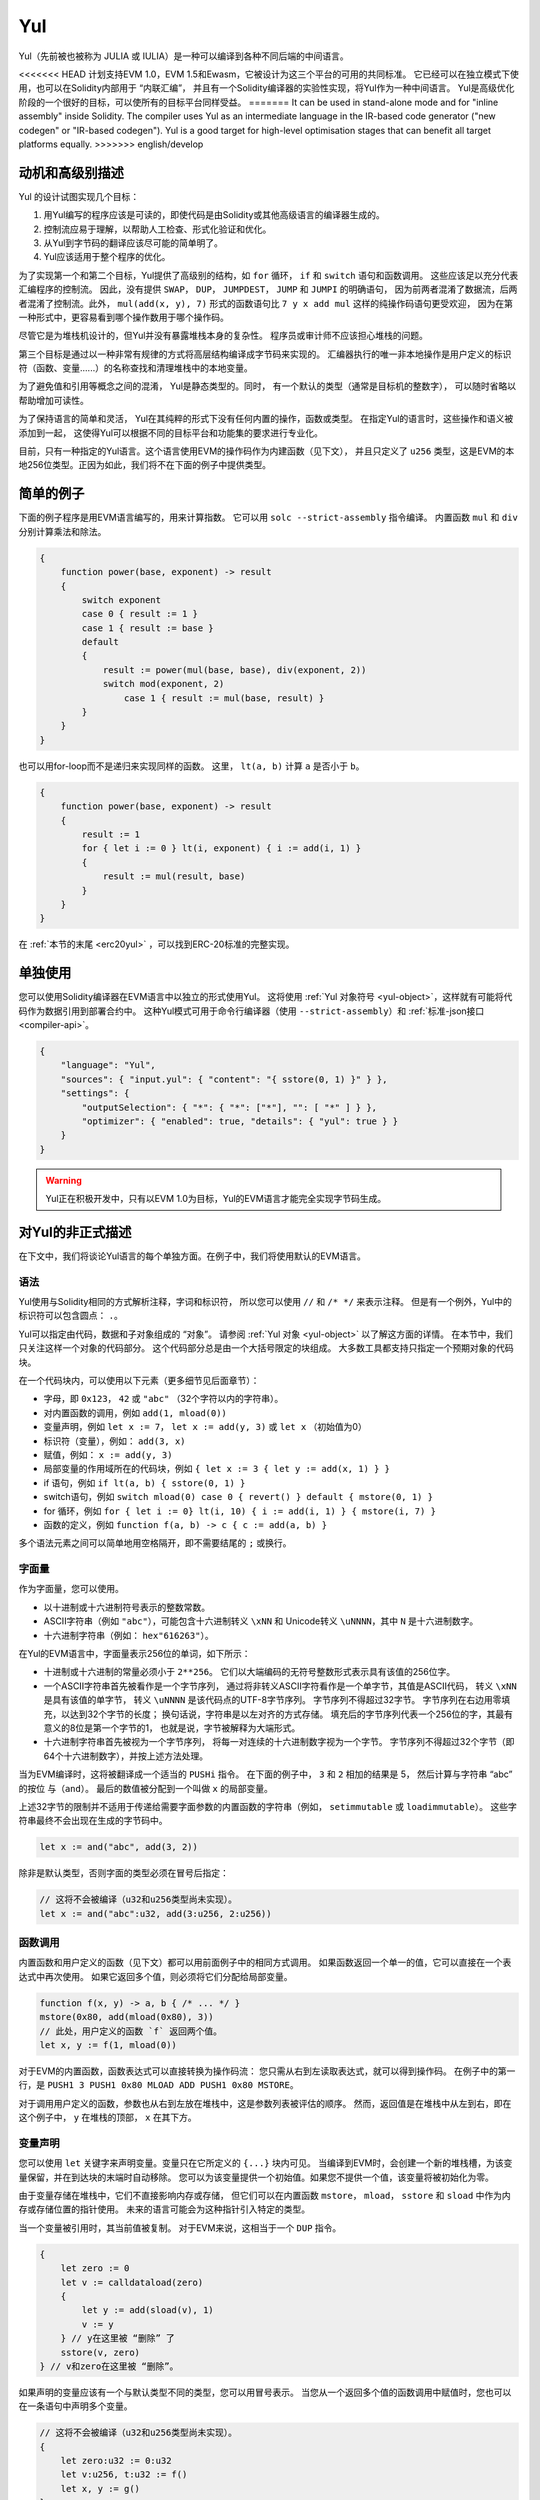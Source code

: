 .. _yul:

###
Yul
###

.. index:: ! assembly, ! asm, ! evmasm, ! yul, julia, iulia

Yul（先前被也被称为 JULIA 或 IULIA）是一种可以编译到各种不同后端的中间语言。

<<<<<<< HEAD
计划支持EVM 1.0，EVM 1.5和Ewasm，它被设计为这三个平台的可用的共同标准。
它已经可以在独立模式下使用，也可以在Solidity内部用于 “内联汇编”，
并且有一个Solidity编译器的实验性实现，将Yul作为一种中间语言。
Yul是高级优化阶段的一个很好的目标，可以使所有的目标平台同样受益。
=======
It can be used in stand-alone mode and for "inline assembly" inside Solidity.
The compiler uses Yul as an intermediate language in the IR-based code generator ("new codegen" or "IR-based codegen").
Yul is a good target for high-level optimisation stages that can benefit all target platforms equally.
>>>>>>> english/develop

动机和高级别描述
=====================================

Yul 的设计试图实现几个目标：

1. 用Yul编写的程序应该是可读的，即使代码是由Solidity或其他高级语言的编译器生成的。
2. 控制流应易于理解，以帮助人工检查、形式化验证和优化。
3. 从Yul到字节码的翻译应该尽可能的简单明了。
4. Yul应该适用于整个程序的优化。

为了实现第一个和第二个目标，Yul提供了高级别的结构，如 ``for`` 循环， ``if`` 和 ``switch`` 语句和函数调用。
这些应该足以充分代表汇编程序的控制流。
因此，没有提供 ``SWAP``， ``DUP``， ``JUMPDEST``， ``JUMP`` 和 ``JUMPI`` 的明确语句，
因为前两者混淆了数据流，后两者混淆了控制流。此外，
``mul(add(x, y), 7)`` 形式的函数语句比 ``7 y x add mul`` 这样的纯操作码语句更受欢迎，
因为在第一种形式中，更容易看到哪个操作数用于哪个操作码。

尽管它是为堆栈机设计的，但Yul并没有暴露堆栈本身的复杂性。
程序员或审计师不应该担心堆栈的问题。

第三个目标是通过以一种非常有规律的方式将高层结构编译成字节码来实现的。
汇编器执行的唯一非本地操作是用户定义的标识符（函数、变量......）的名称查找和清理堆栈中的本地变量。

为了避免值和引用等概念之间的混淆，
Yul是静态类型的。同时，
有一个默认的类型（通常是目标机的整数字），
可以随时省略以帮助增加可读性。

为了保持语言的简单和灵活，
Yul在其纯粹的形式下没有任何内置的操作，函数或类型。
在指定Yul的语言时，这些操作和语义被添加到一起，
这使得Yul可以根据不同的目标平台和功能集的要求进行专业化。

目前，只有一种指定的Yul语言。这个语言使用EVM的操作码作为内建函数（见下文），
并且只定义了 ``u256`` 类型，这是EVM的本地256位类型。正因为如此，我们将不在下面的例子中提供类型。


简单的例子
==============

下面的例子程序是用EVM语言编写的，用来计算指数。
它可以用 ``solc --strict-assembly`` 指令编译。
内置函数 ``mul`` 和 ``div`` 分别计算乘法和除法。

.. code-block:: yul

    {
        function power(base, exponent) -> result
        {
            switch exponent
            case 0 { result := 1 }
            case 1 { result := base }
            default
            {
                result := power(mul(base, base), div(exponent, 2))
                switch mod(exponent, 2)
                    case 1 { result := mul(base, result) }
            }
        }
    }

也可以用for-loop而不是递归来实现同样的函数。
这里， ``lt(a, b)`` 计算 ``a`` 是否小于 ``b``。

.. code-block:: yul

    {
        function power(base, exponent) -> result
        {
            result := 1
            for { let i := 0 } lt(i, exponent) { i := add(i, 1) }
            {
                result := mul(result, base)
            }
        }
    }

在 :ref:`本节的末尾 <erc20yul>` ，可以找到ERC-20标准的完整实现。



单独使用
=================

您可以使用Solidity编译器在EVM语言中以独立的形式使用Yul。
这将使用 :ref:`Yul 对象符号 <yul-object>`，这样就有可能将代码作为数据引用到部署合约中。
这种Yul模式可用于命令行编译器（使用 ``--strict-assembly``）和 :ref:`标准-json接口 <compiler-api>`。

.. code-block:: json

    {
        "language": "Yul",
        "sources": { "input.yul": { "content": "{ sstore(0, 1) }" } },
        "settings": {
            "outputSelection": { "*": { "*": ["*"], "": [ "*" ] } },
            "optimizer": { "enabled": true, "details": { "yul": true } }
        }
    }

.. warning::

    Yul正在积极开发中，只有以EVM 1.0为目标，Yul的EVM语言才能完全实现字节码生成。


对Yul的非正式描述
===========================

在下文中，我们将谈论Yul语言的每个单独方面。在例子中，我们将使用默认的EVM语言。

语法
------

Yul使用与Solidity相同的方式解析注释，字词和标识符，
所以您可以使用 ``//`` 和 ``/* */`` 来表示注释。
但是有一个例外，Yul中的标识符可以包含圆点： ``.``。

Yul可以指定由代码，数据和子对象组成的 “对象”。
请参阅 :ref:`Yul 对象 <yul-object>` 以了解这方面的详情。
在本节中，我们只关注这样一个对象的代码部分。
这个代码部分总是由一个大括号限定的块组成。
大多数工具都支持只指定一个预期对象的代码块。

在一个代码块内，可以使用以下元素（更多细节见后面章节）：

- 字母，即 ``0x123``， ``42`` 或 ``"abc"`` （32个字符以内的字符串）。
- 对内置函数的调用，例如 ``add(1, mload(0))``
- 变量声明，例如 ``let x := 7``， ``let x := add(y, 3)`` 或 ``let x`` （初始值为0）
- 标识符（变量），例如： ``add(3, x)``
- 赋值，例如： ``x := add(y, 3)``
- 局部变量的作用域所在的代码块，例如 ``{ let x := 3 { let y := add(x, 1) } }``
- if 语句，例如 ``if lt(a, b) { sstore(0, 1) }``
- switch语句，例如 ``switch mload(0) case 0 { revert() } default { mstore(0, 1) }``
- for 循环，例如 ``for { let i := 0} lt(i, 10) { i := add(i, 1) } { mstore(i, 7) }``
- 函数的定义，例如 ``function f(a, b) -> c { c := add(a, b) }``

多个语法元素之间可以简单地用空格隔开，即不需要结尾的 ``;`` 或换行。

字面量
--------

作为字面量，您可以使用。

- 以十进制或十六进制符号表示的整数常数。

- ASCII字符串（例如 ``"abc"``），可能包含十六进制转义 ``\xNN`` 和 Unicode转义 ``\uNNNN``，其中 ``N`` 是十六进制数字。

- 十六进制字符串（例如： ``hex"616263"``）。

在Yul的EVM语言中，字面量表示256位的单词，如下所示：

- 十进制或十六进制的常量必须小于 ``2**256``。
  它们以大端编码的无符号整数形式表示具有该值的256位字。

- 一个ASCII字符串首先被看作是一个字节序列，
  通过将非转义ASCII字符看作是一个单字节，其值是ASCII代码，
  转义 ``\xNN`` 是具有该值的单字节，
  转义 ``\uNNNN`` 是该代码点的UTF-8字节序列。
  字节序列不得超过32字节。
  字节序列在右边用零填充，以达到32个字节的长度；
  换句话说，字符串是以左对齐的方式存储。
  填充后的字节序列代表一个256位的字，其最有意义的8位是第一个字节的1，
  也就是说，字节被解释为大端形式。

- 十六进制字符串首先被视为一个字节序列，
  将每一对连续的十六进制数字视为一个字节。
  字节序列不得超过32个字节（即64个十六进制数字），并按上述方法处理。

当为EVM编译时，这将被翻译成一个适当的 ``PUSHi`` 指令。
在下面的例子中， ``3`` 和 ``2`` 相加的结果是 5，
然后计算与字符串 “abc” 的按位 ``与（and）``。
最后的数值被分配到一个叫做 ``x`` 的局部变量。

上述32字节的限制并不适用于传递给需要字面参数的内置函数的字符串（例如， ``setimmutable`` 或 ``loadimmutable``）。
这些字符串最终不会出现在生成的字节码中。

.. code-block:: yul

    let x := and("abc", add(3, 2))

除非是默认类型，否则字面的类型必须在冒号后指定：

.. code-block:: yul

    // 这将不会被编译（u32和u256类型尚未实现）。
    let x := and("abc":u32, add(3:u256, 2:u256))


函数调用
--------------

内置函数和用户定义的函数（见下文）都可以用前面例子中的相同方式调用。
如果函数返回一个单一的值，它可以直接在一个表达式中再次使用。
如果它返回多个值，则必须将它们分配给局部变量。

.. code-block:: yul

    function f(x, y) -> a, b { /* ... */ }
    mstore(0x80, add(mload(0x80), 3))
    // 此处，用户定义的函数 `f` 返回两个值。
    let x, y := f(1, mload(0))

对于EVM的内置函数，函数表达式可以直接转换为操作码流：
您只需从右到左读取表达式，就可以得到操作码。
在例子中的第一行，是 ``PUSH1 3 PUSH1 0x80 MLOAD ADD PUSH1 0x80 MSTORE``。

对于调用用户定义的函数，参数也从右到左放在堆栈中，这是参数列表被评估的顺序。
然而，返回值是在堆栈中从左到右，即在这个例子中， ``y`` 在堆栈的顶部， ``x`` 在其下方。

变量声明
---------------------

您可以使用 ``let`` 关键字来声明变量。变量只在它所定义的 ``{...}`` 块内可见。
当编译到EVM时，会创建一个新的堆栈槽，为该变量保留，并在到达块的末端时自动移除。
您可以为该变量提供一个初始值。如果您不提供一个值，该变量将被初始化为零。

由于变量存储在堆栈中，它们不直接影响内存或存储，
但它们可以在内置函数 ``mstore``， ``mload``， ``sstore`` 和 ``sload`` 中作为内存或存储位置的指针使用。
未来的语言可能会为这种指针引入特定的类型。

当一个变量被引用时，其当前值被复制。
对于EVM来说，这相当于一个 ``DUP`` 指令。

.. code-block:: yul

    {
        let zero := 0
        let v := calldataload(zero)
        {
            let y := add(sload(v), 1)
            v := y
        } // y在这里被 “删除” 了
        sstore(v, zero)
    } // v和zero在这里被 “删除”。


如果声明的变量应该有一个与默认类型不同的类型，您可以用冒号表示。
当您从一个返回多个值的函数调用中赋值时，您也可以在一条语句中声明多个变量。

.. code-block:: yul

    // 这将不会被编译（u32和u256类型尚未实现）。
    {
        let zero:u32 := 0:u32
        let v:u256, t:u32 := f()
        let x, y := g()
    }

根据优化器的设置，编译器可以在变量被最后一次使用后释放堆栈槽，即使它仍然在范围内。


赋值
-----------

变量可以在其定义后使用 ``:=`` 操作符进行赋值。可以在同一时间对多个变量进行赋值。
为此，数值的数量和类型必须匹配。如果您想对一个有多个返回参数的函数进行赋值，
您必须提供多个变量。同一变量不能多次出现在赋值的左侧，例如： ``x, x := f()`` 是无效的。

.. code-block:: yul

    let v := 0
    // 重新对v赋值
    v := 2
    let t := add(v, 2)
    function f() -> a, b { }
    // 赋予多个值
    v, t := f()


If
--

if语句可用于有条件地执行代码。不能定义 “else” 块。
如果您需要多种选择条件，可以考虑使用 “switch” 来代替（见下文）。

.. code-block:: yul

    if lt(calldatasize(), 4) { revert(0, 0) }

代码块的大括号是必需的。

Switch
------

您可以使用switch语句作为if语句的扩展版本。
它获取一个表达式的值，并将其与几个字面常量进行比较，与匹配的常量相对应的分支被选中。
与其他编程语言不同的是，出于安全考虑，控制流不会从一个条件延续到下一个条件。
可以有一个叫 ``default`` 的回退或默认情况，如果没有一个字面常数匹配，就会采取这种情况。

.. code-block:: yul

    {
        let x := 0
        switch calldataload(4)
        case 0 {
            x := calldataload(0x24)
        }
        default {
            x := calldataload(0x44)
        }
        sstore(0, div(x, 2))
    }

条件的列表没有用大括号括起来，但条件的主体确实需要大括号。

循环
-----

Yul支持for循环，它由一个包含初始化部分的头，一个条件，一个后迭代部分和一个主体组成。
条件必须是一个表达式，而其他三个是代码块。
如果初始化部分在顶层声明了任何变量，这些变量的范围将延伸到循环的所有其他部分。

``break`` 和 ``continue`` 语句可以在主体中使用，分别用于退出循环或跳到后部分。

下面的例子是计算内存中一个代码区域的总和。

.. code-block:: yul

    {
        let x := 0
        for { let i := 0 } lt(i, 0x100) { i := add(i, 0x20) } {
            x := add(x, mload(i))
        }
    }

For循环也可以作为while循环的替代：
只需将初始化和后迭代部分留为空即可。


.. code-block:: yul

    {
        let x := 0
        let i := 0
        for { } lt(i, 0x100) { } {     // while(i < 0x100)
            x := add(x, mload(i))
            i := add(i, 0x20)
        }
    }

函数声明
---------------------

Yul允许定义函数。这些不应该与 Solidity 中的函数相混淆，因为它们从来不是一个合约的外部接口的一部分，
而是一个独立于 Solidity 函数的命名空间的一部分。

对于EVM来说，Yul函数从堆栈中获取它们的参数（和一个返回的PC），
同时也将结果放到堆栈中。用户定义的函数和内置函数的调用方式完全相同。

函数可以在任何地方定义，并且在它们所声明的块中是可见的。
在一个函数中，您不能访问在该函数之外定义的局部变量。

函数声明参数和返回变量，与Solidity类似。
为了返回一个值，您可以把它分配给返回变量。

如果您调用一个返回多个值的函数，
您必须用 ``a, b := f(x)`` 或 ``let a, b := f(x)`` 将它们分配给多个变量。

``leave`` 语句可以用来退出当前函数。它的工作原理类似于其他语言中的 ``return`` 语句，
只是它不需要返回值，它只是退出函数，
函数将返回当前分配给返回变量的任何值。

注意，EVM语言有一个内置的函数叫 ``return``，
它可以退出整个执行环境（内部消息调用），而不仅仅是当前的yul函数。

下面的例子通过平方和乘法实现了幂函数。

.. code-block:: yul

    {
        function power(base, exponent) -> result {
            switch exponent
            case 0 { result := 1 }
            case 1 { result := base }
            default {
                result := power(mul(base, base), div(exponent, 2))
                switch mod(exponent, 2)
                    case 1 { result := mul(base, result) }
            }
        }
    }

Yul形式规范
====================

本章正式描述Yul代码。Yul代码通常放置在Yul对象内，
Yul对象将在它们自己的章节中解释。

.. code-block:: none

    代码块 = '{' 语句* '}'
    语句 =
        代码块 |
        函数定义 |
        变量声明 |
        赋值 |
        If |
        表达式 |
        Switch |
        For 循环 |
        循环中断 |
        退出
    函数定义 =
        'function' 标识符 '(' 带类型的标识符列表? ')'
        ( '->' 带类型的标识符列表 )? 代码块
    变量声明 =
        'let' 带类型的标识符列表 ( ':=' 表达式 )?
    赋值 =
        标识符列表 ':=' 表达式
    表达式 =
        函数调用 | 标识符 | 字面量
    If 条件语句 =
        'if' 表达式 代码块
    Switch 条件语句 =
        'switch' 表达式 ( Case+ Default? | Default )
    Case =
        'case' 字面量 代码块
    Default =
        'default' 代码块
    For 循环 =
        'for' 代码块 表达式 代码块 代码块
    循环中断 =
        'break' | 'continue'
    退出 = 'leave'
    函数调用 =
        标识符 '(' ( 表达式 ( ',' 表达式 )* )? ')'
    标识符 = [a-zA-Z_$] [a-zA-Z_$0-9.]*
    标识符列表 = 标识符 ( ',' 标识符)*
    类型名 = 标识符
    带类型的标识符列表 = 标识符 ( ':' 类型名 )? ( ',' 标识符 ( ':' 类型名 )? )*
    字面量 =
        (数字字面量 | 字符串字面量 | True字面量 | False字面量) ( ':' 类型名 )?
    数字字面量 = 十六进制数字 | 十进制数字
    字符串字面量 = '"' ([^"\r\n\\] | '\\' .)* '"'
    True字面量 = 'true'
    False字面量 = 'false'
    十六进制数字 = '0x' [0-9a-fA-F]+
    十进制数字 = [0-9]+


语法层面的限制
---------------------------

除语法直接规定的限制外，还适用以下限制：

Switch 语句必须至少有一个判断条件（包括默认条件）。
所有情况下的值都需要有相同的类型和不同的值。
如果表达式类型的所有可能值都被覆盖，则不允许有默认情况
（例如，一个带有 ``bool`` 表达式的Switch 语句，如果有一个真和一个假的情况，则不允许有默认情况）。

每个表达式都评估为零或多个值。
标识符和字面量精确地评估为一个值，
而函数调用求值为所调用函数的返回值。

在变量声明和赋值中，右边的表达式（如果存在的话）必须求值到与左边的变量数量相等的数值。
这是唯一允许对一个以上的值进行评估的表达式的情况。
在赋值或变量声明的左侧，同一个变量名称不能出现多次。

也是语句的表达式（即在块级）必须评估为零值。

在所有其他情况下，表达式必须精确评估为一个值。

``continue`` 或 ``break`` 语句只能在for循环的主体内使用，如下所示。
考虑包含该语句的最内部循环。循环和语句必须在同一个函数中，或者两者必须在最高层。
该语句必须在循环的主体块中；不能在循环的初始化块或更新块中。
值得强调的是，这个限制只适用于包含 ``continue`` 或 ``break`` 语句的最内层循环：
这个最内层循环，以及 ``continue`` 或 ``break`` 语句，
可以出现在外层循环的任何地方，可能是外层循环的初始化块或更新块中。
例如，下面的例子是合法的，因为 ``break`` 出现在内循环的主体块中，尽管也出现在外循环的更新块中。

.. code-block:: yul

    for {} true { for {} true {} { break } }
    {
    }

for循环的条件部分必须精确评估为一个值。

``leave`` 语句只能在一个函数内使用。

函数不能在for循环初始化块的任何地方定义。

字面量不可以大于它们本身的类型。已定义的最大类型宽度为 256 比特。

在赋值和函数调用过程中，各个值的类型必须匹配。
没有隐式的类型转换。一般来说，只有当EVM语言提供一个适当的内置函数，
接收一个类型的值并返回一个不同类型的值时，才能实现类型转换。

作用域规则
-------------

Yul中的作用域是与块联系在一起的（函数和for循环是例外，下面会解释），
所有的声明（ ``函数定义（FunctionDefinition）``，  ``变量声明（VariableDeclaration）``）
都将新的标识符引入这些作用域。

标识符在其定义的块中是可见的（包括所有子节点和子块）。
函数在整个块中是可见的（甚至在其定义之前），
而变量只在 ``变量声明`` 之后的语句中可见。

特别是，变量不能在其自身变量声明的右侧被引用。
函数可以在其声明之前就被引用（如果它们是可见的）。

作为一般范围规则的一个例外，for 循环的 “init” 部分（第一个块）的范围延伸到for 循环的所有其他部分。
这意味着在init部分声明的变量（和函数）（但不在init部分的块内）在for循环的所有其他部分都是可见的。

在for循环的其他部分声明的标识符要遵守常规的句法范围规则。

这意味着一个for循环的形式 ``for { I... } C { P... } { B... }`` 等同于
``{ I... for {}. C { P... } { B...  }``.

函数的参数和返回参数在函数体中是可见的，其名称必须是不同的。

在函数内部，不可能引用一个在该函数之外声明的变量。

影子变量是不允许的，也就是说，您不能在另一个同名的标识符也可见的地方声明一个标识符，
即使因为它是在当前函数之外声明的而不可能引用它。

形式规范
--------------------

我们通过提供一个在AST的各个节点上重载的评估函数E来正式指定Yul。
由于内置函数可能有副作用，E接收两个状态对象和AST节点，并返回两个新的状态对象和数量不定的其他值。
这两个状态对象是全局状态对象（在EVM的背景下，它是区块链的内存、存储和状态）
和本地状态对象（本地变量的状态，即EVM中堆栈的一段）。

如果AST节点是一个语句，E返回两个状态对象和一个 “mode”，
该mode用于 ``break``， ``continue`` 和 ``leave`` 语句。
如果AST节点是一个表达式，E返回两个状态对象和表达式所评估的数值。


全局状态的确切性质在这个高层次的描述中没有明确说明。
本地状态 ``L`` 是标识符 ``i`` 到值 ``v`` 的映射，表示为 ``L[i] = v``。

对于标识符 ``v``, 我们用 ``$v`` 作为标识符的名字。

我们将为 AST 节点使用解构符号。

.. code-block:: none

    E(G, L, <{St1, ..., Stn}>: Block) =
        let G1, L1, mode = E(G, L, St1, ..., Stn)
        let L2 be a restriction of L1 to the identifiers of L
        G1, L2, mode
    E(G, L, St1, ..., Stn: Statement) =
        if n is zero:
            G, L, regular
        else:
            let G1, L1, mode = E(G, L, St1)
            if mode is regular then
                E(G1, L1, St2, ..., Stn)
            otherwise
                G1, L1, mode
    E(G, L, FunctionDefinition) =
        G, L, regular
    E(G, L, <let var_1, ..., var_n := rhs>: VariableDeclaration) =
        E(G, L, <var_1, ..., var_n := rhs>: Assignment)
    E(G, L, <let var_1, ..., var_n>: VariableDeclaration) =
        let L1 be a copy of L where L1[$var_i] = 0 for i = 1, ..., n
        G, L1, regular
    E(G, L, <var_1, ..., var_n := rhs>: Assignment) =
        let G1, L1, v1, ..., vn = E(G, L, rhs)
        let L2 be a copy of L1 where L2[$var_i] = vi for i = 1, ..., n
        G1, L2, regular
    E(G, L, <for { i1, ..., in } condition post body>: ForLoop) =
        if n >= 1:
            let G1, L1, mode = E(G, L, i1, ..., in)
            // 由于语法限制，mode 必须是规则的
            if mode is leave then
                G1, L1 restricted to variables of L, leave
            otherwise
                let G2, L2, mode = E(G1, L1, for {} condition post body)
                G2, L2 restricted to variables of L, mode
        else:
            let G1, L1, v = E(G, L, condition)
            if v is false:
                G1, L1, regular
            else:
                let G2, L2, mode = E(G1, L, body)
                if mode is break:
                    G2, L2, regular
                otherwise if mode is leave:
                    G2, L2, leave
                else:
                    G3, L3, mode = E(G2, L2, post)
                    if mode is leave:
                        G3, L3, leave
                    otherwise
                        E(G3, L3, for {} condition post body)
    E(G, L, break: BreakContinue) =
        G, L, break
    E(G, L, continue: BreakContinue) =
        G, L, continue
    E(G, L, leave: Leave) =
        G, L, leave
    E(G, L, <if condition body>: If) =
        let G0, L0, v = E(G, L, condition)
        if v is true:
            E(G0, L0, body)
        else:
            G0, L0, regular
    E(G, L, <switch condition case l1:t1 st1 ... case ln:tn stn>: Switch) =
        E(G, L, switch condition case l1:t1 st1 ... case ln:tn stn default {})
    E(G, L, <switch condition case l1:t1 st1 ... case ln:tn stn default st'>: Switch) =
        let G0, L0, v = E(G, L, condition)
        // i = 1 .. n
        // 对字面量求值，上下文无关
        let _, _, v1 = E(G0, L0, l1)
        ...
        let _, _, vn = E(G0, L0, ln)
        if there exists smallest i such that vi = v:
            E(G0, L0, sti)
        else:
            E(G0, L0, st')

    E(G, L, <name>: Identifier) =
        G, L, L[$name]
    E(G, L, <fname(arg1, ..., argn)>: FunctionCall) =
        G1, L1, vn = E(G, L, argn)
        ...
        G(n-1), L(n-1), v2 = E(G(n-2), L(n-2), arg2)
        Gn, Ln, v1 = E(G(n-1), L(n-1), arg1)
        Let <function fname (param1, ..., paramn) -> ret1, ..., retm block>
        be the function of name $fname visible at the point of the call.
        Let L' be a new local state such that
        L'[$parami] = vi and L'[$reti] = 0 for all i.
        Let G'', L'', mode = E(Gn, L', block)
        G'', Ln, L''[$ret1], ..., L''[$retm]
    E(G, L, l: StringLiteral) = G, L, str(l),
        where str is the string evaluation function,
        which for the EVM dialect is defined in the section 'Literals' above
    E(G, L, n: HexNumber) = G, L, hex(n)
        where hex is the hexadecimal evaluation function,
        which turns a sequence of hexadecimal digits into their big endian value
    E(G, L, n: DecimalNumber) = G, L, dec(n),
        where dec is the decimal evaluation function,
        which turns a sequence of decimal digits into their big endian value

.. _opcodes:

EVM语言
-----------

目前Yul的默认语言是当前选择的EVM版本的EVM语言，与EVM的一个版本。
该语言中唯一可用的类型是 ``u256``，即Ethereum虚拟机的256位本地类型。
因为它是该语言的默认类型，所以可以省略。

下表列出了所有内置函数（取决于EVM版本），并提供了函数/操作码的语义的简短描述。
本文件并不想成为以太坊虚拟机的完整描述。如果您对精确的语义感兴趣，请参考另一份文件。

<<<<<<< HEAD
标有 ``-`` 的操作码不返回结果，所有其他操作码正好返回一个值。
标有 ``F``， ``H``， ``B``， ``C``， ``I`` 和 ``L`` 的操作码分别
是从Frontier，Homestead，Byzantium，Constantinople，Istanbul或London版本出现的。
=======
Opcodes marked with ``-`` do not return a result and all others return exactly one value.
Opcodes marked with ``F``, ``H``, ``B``, ``C``, ``I``, ``L`` and ``P`` are present since Frontier,
Homestead, Byzantium, Constantinople, Istanbul, London or Paris respectively.
>>>>>>> english/develop

在下文中， ``mem[a...b)`` 表示从位置 ``a`` 开始到不包括位置 ``b`` 的内存字节，
``storage[p]`` 表示插槽 ``p`` 的存储内容。

由于Yul管理着局部变量和控制流，所以不能使用干扰这些功能的操作码。
这包括 ``dup`` 和 ``swap`` 指令，以及 ``jump`` 指令，标签和 ``push`` 指令。

<<<<<<< HEAD
+-------------------------+-----+-----+-----------------------------------------------------------------------------+
|          指令           |     |     |                                    解释                                     |
+=========================+=====+=====+=============================================================================+
| stop()                  | `-` | F   | 停止执行，与return(0, 0)相同                                                |
+-------------------------+-----+-----+-----------------------------------------------------------------------------+
| add(x, y)               |     | F   | x + y                                                                       |
+-------------------------+-----+-----+-----------------------------------------------------------------------------+
| sub(x, y)               |     | F   | x - y                                                                       |
+-------------------------+-----+-----+-----------------------------------------------------------------------------+
| mul(x, y)               |     | F   | x * y                                                                       |
+-------------------------+-----+-----+-----------------------------------------------------------------------------+
| div(x, y)               |     | F   | x / y 或 如果 y == 0，则为 0                                                |
+-------------------------+-----+-----+-----------------------------------------------------------------------------+
| sdiv(x, y)              |     | F   | x / y，对于有符号的二进制补数，如果 y == 0，则为 0                          |
+-------------------------+-----+-----+-----------------------------------------------------------------------------+
| mod(x, y)               |     | F   | x % y, 如果 y == 0，则为 0                                                  |
+-------------------------+-----+-----+-----------------------------------------------------------------------------+
| smod(x, y)              |     | F   | x % y, 对于有符号的二进制补数, 如果 y == 0，则为 0                          |
+-------------------------+-----+-----+-----------------------------------------------------------------------------+
| exp(x, y)               |     | F   | x的y次方                                                                    |
+-------------------------+-----+-----+-----------------------------------------------------------------------------+
| not(x)                  |     | F   | x的位 "非"（x的每一个位都被否定）                                           |
+-------------------------+-----+-----+-----------------------------------------------------------------------------+
| lt(x, y)                |     | F   | 如果 x < y，则为1，否则为0                                                  |
+-------------------------+-----+-----+-----------------------------------------------------------------------------+
| gt(x, y)                |     | F   | 如果 x > y，则为1，否则为0                                                  |
+-------------------------+-----+-----+-----------------------------------------------------------------------------+
| slt(x, y)               |     | F   | 如果 x < y，则为1，否则为0，适用于有符号的二进制数                          |
+-------------------------+-----+-----+-----------------------------------------------------------------------------+
| sgt(x, y)               |     | F   | 如果 x > y，则为1，否则为0，适用于有符号的二进制补数                        |
+-------------------------+-----+-----+-----------------------------------------------------------------------------+
| eq(x, y)                |     | F   | 如果 x == y，则为1，否则为0                                                 |
+-------------------------+-----+-----+-----------------------------------------------------------------------------+
| iszero(x)               |     | F   | 如果 x == 0，则为1，否则为0                                                 |
+-------------------------+-----+-----+-----------------------------------------------------------------------------+
| and(x, y)               |     | F   | x 和 y 的按位 "与"                                                          |
+-------------------------+-----+-----+-----------------------------------------------------------------------------+
| or(x, y)                |     | F   | x 和 y 的按位 "或"                                                          |
+-------------------------+-----+-----+-----------------------------------------------------------------------------+
| xor(x, y)               |     | F   | x 和 y 的按位 "异或"                                                        |
+-------------------------+-----+-----+-----------------------------------------------------------------------------+
| byte(n, x)              |     | F   | x的第n个字节，其中最重要的字节是第0个字节                                   |
+-------------------------+-----+-----+-----------------------------------------------------------------------------+
| shl(x, y)               |     | C   | 将 y 逻辑左移 x 位                                                          |
+-------------------------+-----+-----+-----------------------------------------------------------------------------+
| shr(x, y)               |     | C   | 将 y 逻辑右移 x 位                                                          |
+-------------------------+-----+-----+-----------------------------------------------------------------------------+
| sar(x, y)               |     | C   | 将 y 算术右移 x 位                                                          |
+-------------------------+-----+-----+-----------------------------------------------------------------------------+
| addmod(x, y, m)         |     | F   | (x + y) % m，采用任意精度算术，如果m == 0则为0                              |
+-------------------------+-----+-----+-----------------------------------------------------------------------------+
| mulmod(x, y, m)         |     | F   | (x * y) % m，采用任意精度算术，如果m == 0则为0                              |
+-------------------------+-----+-----+-----------------------------------------------------------------------------+
| signextend(i, x)        |     | F   | 从第 (i*8+7) 位开始进行符号扩展，从最低符号位开始计算                       |
+-------------------------+-----+-----+-----------------------------------------------------------------------------+
| keccak256(p, n)         |     | F   | keccak(mem[p...(p+n)))                                                      |
+-------------------------+-----+-----+-----------------------------------------------------------------------------+
| pc()                    |     | F   | 代码中的当前位置                                                            |
+-------------------------+-----+-----+-----------------------------------------------------------------------------+
| pop(x)                  | `-` | F   | 丢弃值 x                                                                    |
+-------------------------+-----+-----+-----------------------------------------------------------------------------+
| mload(p)                |     | F   | mem[p...(p+32))                                                             |
+-------------------------+-----+-----+-----------------------------------------------------------------------------+
| mstore(p, v)            | `-` | F   | mem[p...(p+32)) := v                                                        |
+-------------------------+-----+-----+-----------------------------------------------------------------------------+
| mstore8(p, v)           | `-` | F   | mem[p] := v & 0xff （(只修改了一个字节)）                                   |
+-------------------------+-----+-----+-----------------------------------------------------------------------------+
| sload(p)                |     | F   | storage[p]                                                                  |
+-------------------------+-----+-----+-----------------------------------------------------------------------------+
| sstore(p, v)            | `-` | F   | storage[p] := v                                                             |
+-------------------------+-----+-----+-----------------------------------------------------------------------------+
| msize()                 |     | F   | 内存的大小，即最大的访问内存索引                                            |
+-------------------------+-----+-----+-----------------------------------------------------------------------------+
| gas()                   |     | F   | 仍可以执行的气体值                                                          |
+-------------------------+-----+-----+-----------------------------------------------------------------------------+
| address()               |     | F   | 当前合约/执行环境的地址                                                     |
+-------------------------+-----+-----+-----------------------------------------------------------------------------+
| balance(a)              |     | F   | 地址为A的余额，以wei为单位                                                  |
+-------------------------+-----+-----+-----------------------------------------------------------------------------+
| selfbalance()           |     | I   | 相当于balance(address())，但更便宜                                          |
+-------------------------+-----+-----+-----------------------------------------------------------------------------+
| caller()                |     | F   | 消息调用者（不包括 ``delegatecall`` 调用）。                                |
+-------------------------+-----+-----+-----------------------------------------------------------------------------+
| callvalue()             |     | F   | 与当前调用一起发送的wei的数量                                               |
+-------------------------+-----+-----+-----------------------------------------------------------------------------+
| calldataload(p)         |     | F   | 从位置p开始的调用数据（32字节）                                             |
+-------------------------+-----+-----+-----------------------------------------------------------------------------+
| calldatasize()          |     | F   | 调用数据的大小，以字节为单位                                                |
+-------------------------+-----+-----+-----------------------------------------------------------------------------+
| calldatacopy(t, f, s)   | `-` | F   | 从位置f的calldata复制s字节到位置t的内存中                                   |
+-------------------------+-----+-----+-----------------------------------------------------------------------------+
| codesize()              |     | F   | 当前合约/执行环境的代码大小                                                 |
+-------------------------+-----+-----+-----------------------------------------------------------------------------+
| codecopy(t, f, s)       | `-` | F   | 从位置f的code中复制s字节到位置t的内存中                                     |
+-------------------------+-----+-----+-----------------------------------------------------------------------------+
| extcodesize(a)          |     | F   | 地址为a的代码的大小                                                         |
+-------------------------+-----+-----+-----------------------------------------------------------------------------+
| extcodecopy(a, t, f, s) | `-` | F   | 像codecopy(t, f, s)一样，但在地址a处取代码                                  |
+-------------------------+-----+-----+-----------------------------------------------------------------------------+
| returndatasize()        |     | B   | 最后返回数据的大小                                                          |
+-------------------------+-----+-----+-----------------------------------------------------------------------------+
| returndatacopy(t, f, s) | `-` | B   | 从位置f的returndata复制s字节到位置t的内存中                                 |
+-------------------------+-----+-----+-----------------------------------------------------------------------------+
| extcodehash(a)          |     | C   | 地址a的代码哈希值                                                           |
+-------------------------+-----+-----+-----------------------------------------------------------------------------+
| create(v, p, n)         |     | F   | 用代码mem[p...(p+n))创建新的合约，发送v数量的wei并返回新地址；              |
|                         |     |     | 错误时返回0                                                                 |
+-------------------------+-----+-----+-----------------------------------------------------------------------------+
| create2(v, p, n, s)     |     | C   | 在keccak256(0xff . this . s . keccak256(mem[p...(p+n)))地址处               |
|                         |     |     | 创建代码为mem[p...(p+n)]的新合约                                            |
|                         |     |     | 并发送v 数量个wei和返回新地址， 其中 ``0xff`` 是一个1字节的值，             |
|                         |     |     | ``this`` 是当前合约的地址，                                                 |
|                         |     |     | 是一个20字节的值， ``s`` 是一个256位的大端的值;                             |
|                         |     |     | 错误时返回0                                                                 |
+-------------------------+-----+-----+-----------------------------------------------------------------------------+
| call(g, a, v, in,       |     | F   | 调用地址 a 上的合约，以 mem[in..(in+insize)) 作为输入                       |
| insize, out, outsize)   |     |     | 一并发送 g 数量的 gas 和 v 数量的 wei，                                     |
|                         |     |     | 以 mem[out..(out+outsize)) 作为输出空间。 若错误，返回 0 （比如，gas 用光） |
|                         |     |     | 若成功，返回 1                                                              |
|                         |     |     | :ref:`查看更多 <yul-call-return-area>`                                      |
+-------------------------+-----+-----+-----------------------------------------------------------------------------+
| callcode(g, a, v, in,   |     | F   | 相当于 ``call``  但仅仅使用地址 a 上的代码，                                |
| insize, out, outsize)   |     |     | 执行时留在当前合约的上下文当中                                              |
|                         |     |     | :ref:`查看更多 <yul-call-return-area>`                                      |
+-------------------------+-----+-----+-----------------------------------------------------------------------------+
| delegatecall(g, a, in,  |     | H   | 相当于 ``callcode``, 但同时保留 ``caller``                                  |
| insize, out, outsize)   |     |     | 和 ``callvalue``                                                            |
|                         |     |     | :ref:`查看更多 <yul-call-return-area>`                                      |
+-------------------------+-----+-----+-----------------------------------------------------------------------------+
| staticcall(g, a, in,    |     | B   | 相当于 ``call(g, a, 0, in, insize, out, outsize)``                          |
| insize, out, outsize)   |     |     | 但不允许状态变量的修改                                                      |
|                         |     |     | :ref:`查看更多 <yul-call-return-area>`                                      |
+-------------------------+-----+-----+-----------------------------------------------------------------------------+
| return(p, s)            | `-` | F   | 终止执行，返回 mem[p..(p+s)) 上的数据                                       |
+-------------------------+-----+-----+-----------------------------------------------------------------------------+
| revert(p, s)            | `-` | B   | 终止执行，恢复状态变更，返回 mem[p..(p+s)) 上的数据                         |
+-------------------------+-----+-----+-----------------------------------------------------------------------------+
| selfdestruct(a)         | `-` | F   | 终止执行，销毁当前合约，并且将余额发送到地址 a                              |
+-------------------------+-----+-----+-----------------------------------------------------------------------------+
| invalid()               | `-` | F   | 以无效指令终止执行                                                          |
+-------------------------+-----+-----+-----------------------------------------------------------------------------+
| log0(p, s)              | `-` | F   | 用 mem[p..(p+s)] 上的数据产生日志，但没有 topic                             |
+-------------------------+-----+-----+-----------------------------------------------------------------------------+
| log1(p, s, t1)          | `-` | F   | 用 mem[p..(p+s)] 上的数据和 topic t1 产生日志                               |
+-------------------------+-----+-----+-----------------------------------------------------------------------------+
| log2(p, s, t1, t2)      | `-` | F   | 用 mem[p..(p+s)] 上的数据和 topic t1，t2 产生日志                           |
+-------------------------+-----+-----+-----------------------------------------------------------------------------+
| log3(p, s, t1, t2, t3)  | `-` | F   | 用 mem[p..(p+s)] 上的数据和 topic t1，t2，t3 产生日志                       |
+-------------------------+-----+-----+-----------------------------------------------------------------------------+
| log4(p, s, t1, t2, t3,  | `-` | F   | 用 mem[p..(p+s)] 上的数据和 topic t1，t2，t3，t4 产生日志                   |
| t4)                     |     |     |                                                                             |
+-------------------------+-----+-----+-----------------------------------------------------------------------------+
| chainid()               |     | I   | 执行链的ID（EIP-1344）                                                      |
+-------------------------+-----+-----+-----------------------------------------------------------------------------+
| basefee()               |     | L   | 当前区块的基本费用（EIP-3198和EIP-1559）                                    |
+-------------------------+-----+-----+-----------------------------------------------------------------------------+
| origin()                |     | F   | 交易发送者                                                                  |
+-------------------------+-----+-----+-----------------------------------------------------------------------------+
| gasprice()              |     | F   | 交易的气体价格n                                                             |
+-------------------------+-----+-----+-----------------------------------------------------------------------------+
| blockhash(b)            |     | F   | 区块编号b的哈希值--只针对最近的256个区块，不包括当前区块。                  |
+-------------------------+-----+-----+-----------------------------------------------------------------------------+
| coinbase()              |     | F   | 目前的挖矿的受益者                                                          |
+-------------------------+-----+-----+-----------------------------------------------------------------------------+
| timestamp()             |     | F   | 自 epoch 开始的，当前块的时间戳，以秒为单位                                 |
+-------------------------+-----+-----+-----------------------------------------------------------------------------+
| number()                |     | F   | 当前区块号                                                                  |
+-------------------------+-----+-----+-----------------------------------------------------------------------------+
| difficulty()            |     | F   | 当前区块的难度                                                              |
+-------------------------+-----+-----+-----------------------------------------------------------------------------+
| gaslimit()              |     | F   | 当前区块的区块 gas 限制                                                     |
+-------------------------+-----+-----+-----------------------------------------------------------------------------+
=======
+-------------------------+-----+---+-----------------------------------------------------------------+
| Instruction             |     |   | Explanation                                                     |
+=========================+=====+===+=================================================================+
| stop()                  | `-` | F | stop execution, identical to return(0, 0)                       |
+-------------------------+-----+---+-----------------------------------------------------------------+
| add(x, y)               |     | F | x + y                                                           |
+-------------------------+-----+---+-----------------------------------------------------------------+
| sub(x, y)               |     | F | x - y                                                           |
+-------------------------+-----+---+-----------------------------------------------------------------+
| mul(x, y)               |     | F | x * y                                                           |
+-------------------------+-----+---+-----------------------------------------------------------------+
| div(x, y)               |     | F | x / y or 0 if y == 0                                            |
+-------------------------+-----+---+-----------------------------------------------------------------+
| sdiv(x, y)              |     | F | x / y, for signed numbers in two's complement, 0 if y == 0      |
+-------------------------+-----+---+-----------------------------------------------------------------+
| mod(x, y)               |     | F | x % y, 0 if y == 0                                              |
+-------------------------+-----+---+-----------------------------------------------------------------+
| smod(x, y)              |     | F | x % y, for signed numbers in two's complement, 0 if y == 0      |
+-------------------------+-----+---+-----------------------------------------------------------------+
| exp(x, y)               |     | F | x to the power of y                                             |
+-------------------------+-----+---+-----------------------------------------------------------------+
| not(x)                  |     | F | bitwise "not" of x (every bit of x is negated)                  |
+-------------------------+-----+---+-----------------------------------------------------------------+
| lt(x, y)                |     | F | 1 if x < y, 0 otherwise                                         |
+-------------------------+-----+---+-----------------------------------------------------------------+
| gt(x, y)                |     | F | 1 if x > y, 0 otherwise                                         |
+-------------------------+-----+---+-----------------------------------------------------------------+
| slt(x, y)               |     | F | 1 if x < y, 0 otherwise, for signed numbers in two's complement |
+-------------------------+-----+---+-----------------------------------------------------------------+
| sgt(x, y)               |     | F | 1 if x > y, 0 otherwise, for signed numbers in two's complement |
+-------------------------+-----+---+-----------------------------------------------------------------+
| eq(x, y)                |     | F | 1 if x == y, 0 otherwise                                        |
+-------------------------+-----+---+-----------------------------------------------------------------+
| iszero(x)               |     | F | 1 if x == 0, 0 otherwise                                        |
+-------------------------+-----+---+-----------------------------------------------------------------+
| and(x, y)               |     | F | bitwise "and" of x and y                                        |
+-------------------------+-----+---+-----------------------------------------------------------------+
| or(x, y)                |     | F | bitwise "or" of x and y                                         |
+-------------------------+-----+---+-----------------------------------------------------------------+
| xor(x, y)               |     | F | bitwise "xor" of x and y                                        |
+-------------------------+-----+---+-----------------------------------------------------------------+
| byte(n, x)              |     | F | nth byte of x, where the most significant byte is the 0th byte  |
+-------------------------+-----+---+-----------------------------------------------------------------+
| shl(x, y)               |     | C | logical shift left y by x bits                                  |
+-------------------------+-----+---+-----------------------------------------------------------------+
| shr(x, y)               |     | C | logical shift right y by x bits                                 |
+-------------------------+-----+---+-----------------------------------------------------------------+
| sar(x, y)               |     | C | signed arithmetic shift right y by x bits                       |
+-------------------------+-----+---+-----------------------------------------------------------------+
| addmod(x, y, m)         |     | F | (x + y) % m with arbitrary precision arithmetic, 0 if m == 0    |
+-------------------------+-----+---+-----------------------------------------------------------------+
| mulmod(x, y, m)         |     | F | (x * y) % m with arbitrary precision arithmetic, 0 if m == 0    |
+-------------------------+-----+---+-----------------------------------------------------------------+
| signextend(i, x)        |     | F | sign extend from (i*8+7)th bit counting from least significant  |
+-------------------------+-----+---+-----------------------------------------------------------------+
| keccak256(p, n)         |     | F | keccak(mem[p...(p+n)))                                          |
+-------------------------+-----+---+-----------------------------------------------------------------+
| pc()                    |     | F | current position in code                                        |
+-------------------------+-----+---+-----------------------------------------------------------------+
| pop(x)                  | `-` | F | discard value x                                                 |
+-------------------------+-----+---+-----------------------------------------------------------------+
| mload(p)                |     | F | mem[p...(p+32))                                                 |
+-------------------------+-----+---+-----------------------------------------------------------------+
| mstore(p, v)            | `-` | F | mem[p...(p+32)) := v                                            |
+-------------------------+-----+---+-----------------------------------------------------------------+
| mstore8(p, v)           | `-` | F | mem[p] := v & 0xff (only modifies a single byte)                |
+-------------------------+-----+---+-----------------------------------------------------------------+
| sload(p)                |     | F | storage[p]                                                      |
+-------------------------+-----+---+-----------------------------------------------------------------+
| sstore(p, v)            | `-` | F | storage[p] := v                                                 |
+-------------------------+-----+---+-----------------------------------------------------------------+
| msize()                 |     | F | size of memory, i.e. largest accessed memory index              |
+-------------------------+-----+---+-----------------------------------------------------------------+
| gas()                   |     | F | gas still available to execution                                |
+-------------------------+-----+---+-----------------------------------------------------------------+
| address()               |     | F | address of the current contract / execution context             |
+-------------------------+-----+---+-----------------------------------------------------------------+
| balance(a)              |     | F | wei balance at address a                                        |
+-------------------------+-----+---+-----------------------------------------------------------------+
| selfbalance()           |     | I | equivalent to balance(address()), but cheaper                   |
+-------------------------+-----+---+-----------------------------------------------------------------+
| caller()                |     | F | call sender (excluding ``delegatecall``)                        |
+-------------------------+-----+---+-----------------------------------------------------------------+
| callvalue()             |     | F | wei sent together with the current call                         |
+-------------------------+-----+---+-----------------------------------------------------------------+
| calldataload(p)         |     | F | call data starting from position p (32 bytes)                   |
+-------------------------+-----+---+-----------------------------------------------------------------+
| calldatasize()          |     | F | size of call data in bytes                                      |
+-------------------------+-----+---+-----------------------------------------------------------------+
| calldatacopy(t, f, s)   | `-` | F | copy s bytes from calldata at position f to mem at position t   |
+-------------------------+-----+---+-----------------------------------------------------------------+
| codesize()              |     | F | size of the code of the current contract / execution context    |
+-------------------------+-----+---+-----------------------------------------------------------------+
| codecopy(t, f, s)       | `-` | F | copy s bytes from code at position f to mem at position t       |
+-------------------------+-----+---+-----------------------------------------------------------------+
| extcodesize(a)          |     | F | size of the code at address a                                   |
+-------------------------+-----+---+-----------------------------------------------------------------+
| extcodecopy(a, t, f, s) | `-` | F | like codecopy(t, f, s) but take code at address a               |
+-------------------------+-----+---+-----------------------------------------------------------------+
| returndatasize()        |     | B | size of the last returndata                                     |
+-------------------------+-----+---+-----------------------------------------------------------------+
| returndatacopy(t, f, s) | `-` | B | copy s bytes from returndata at position f to mem at position t |
+-------------------------+-----+---+-----------------------------------------------------------------+
| extcodehash(a)          |     | C | code hash of address a                                          |
+-------------------------+-----+---+-----------------------------------------------------------------+
| create(v, p, n)         |     | F | create new contract with code mem[p...(p+n)) and send v wei     |
|                         |     |   | and return the new address; returns 0 on error                  |
+-------------------------+-----+---+-----------------------------------------------------------------+
| create2(v, p, n, s)     |     | C | create new contract with code mem[p...(p+n)) at address         |
|                         |     |   | keccak256(0xff . this . s . keccak256(mem[p...(p+n)))           |
|                         |     |   | and send v wei and return the new address, where ``0xff`` is a  |
|                         |     |   | 1 byte value, ``this`` is the current contract's address        |
|                         |     |   | as a 20 byte value and ``s`` is a big-endian 256-bit value;     |
|                         |     |   | returns 0 on error                                              |
+-------------------------+-----+---+-----------------------------------------------------------------+
| call(g, a, v, in,       |     | F | call contract at address a with input mem[in...(in+insize))     |
| insize, out, outsize)   |     |   | providing g gas and v wei and output area                       |
|                         |     |   | mem[out...(out+outsize)) returning 0 on error (eg. out of gas)  |
|                         |     |   | and 1 on success                                                |
|                         |     |   | :ref:`See more <yul-call-return-area>`                          |
+-------------------------+-----+---+-----------------------------------------------------------------+
| callcode(g, a, v, in,   |     | F | identical to ``call`` but only use the code from a and stay     |
| insize, out, outsize)   |     |   | in the context of the current contract otherwise                |
|                         |     |   | :ref:`See more <yul-call-return-area>`                          |
+-------------------------+-----+---+-----------------------------------------------------------------+
| delegatecall(g, a, in,  |     | H | identical to ``callcode`` but also keep ``caller``              |
| insize, out, outsize)   |     |   | and ``callvalue``                                               |
|                         |     |   | :ref:`See more <yul-call-return-area>`                          |
+-------------------------+-----+---+-----------------------------------------------------------------+
| staticcall(g, a, in,    |     | B | identical to ``call(g, a, 0, in, insize, out, outsize)`` but do |
| insize, out, outsize)   |     |   | not allow state modifications                                   |
|                         |     |   | :ref:`See more <yul-call-return-area>`                          |
+-------------------------+-----+---+-----------------------------------------------------------------+
| return(p, s)            | `-` | F | end execution, return data mem[p...(p+s))                       |
+-------------------------+-----+---+-----------------------------------------------------------------+
| revert(p, s)            | `-` | B | end execution, revert state changes, return data mem[p...(p+s)) |
+-------------------------+-----+---+-----------------------------------------------------------------+
| selfdestruct(a)         | `-` | F | end execution, destroy current contract and send funds to a     |
+-------------------------+-----+---+-----------------------------------------------------------------+
| invalid()               | `-` | F | end execution with invalid instruction                          |
+-------------------------+-----+---+-----------------------------------------------------------------+
| log0(p, s)              | `-` | F | log without topics and data mem[p...(p+s))                      |
+-------------------------+-----+---+-----------------------------------------------------------------+
| log1(p, s, t1)          | `-` | F | log with topic t1 and data mem[p...(p+s))                       |
+-------------------------+-----+---+-----------------------------------------------------------------+
| log2(p, s, t1, t2)      | `-` | F | log with topics t1, t2 and data mem[p...(p+s))                  |
+-------------------------+-----+---+-----------------------------------------------------------------+
| log3(p, s, t1, t2, t3)  | `-` | F | log with topics t1, t2, t3 and data mem[p...(p+s))              |
+-------------------------+-----+---+-----------------------------------------------------------------+
| log4(p, s, t1, t2, t3,  | `-` | F | log with topics t1, t2, t3, t4 and data mem[p...(p+s))          |
| t4)                     |     |   |                                                                 |
+-------------------------+-----+---+-----------------------------------------------------------------+
| chainid()               |     | I | ID of the executing chain (EIP-1344)                            |
+-------------------------+-----+---+-----------------------------------------------------------------+
| basefee()               |     | L | current block's base fee (EIP-3198 and EIP-1559)                |
+-------------------------+-----+---+-----------------------------------------------------------------+
| origin()                |     | F | transaction sender                                              |
+-------------------------+-----+---+-----------------------------------------------------------------+
| gasprice()              |     | F | gas price of the transaction                                    |
+-------------------------+-----+---+-----------------------------------------------------------------+
| blockhash(b)            |     | F | hash of block nr b - only for last 256 blocks excluding current |
+-------------------------+-----+---+-----------------------------------------------------------------+
| coinbase()              |     | F | current mining beneficiary                                      |
+-------------------------+-----+---+-----------------------------------------------------------------+
| timestamp()             |     | F | timestamp of the current block in seconds since the epoch       |
+-------------------------+-----+---+-----------------------------------------------------------------+
| number()                |     | F | current block number                                            |
+-------------------------+-----+---+-----------------------------------------------------------------+
| difficulty()            |     | F | difficulty of the current block (see note below)                |
+-------------------------+-----+---+-----------------------------------------------------------------+
| prevrandao()            |     | P | randomness provided by the beacon chain (see note below)        |
+-------------------------+-----+---+-----------------------------------------------------------------+
| gaslimit()              |     | F | block gas limit of the current block                            |
+-------------------------+-----+---+-----------------------------------------------------------------+
>>>>>>> english/develop

.. _yul-call-return-area:

.. note::
  ``call*`` 指令使用 ``out`` 和 ``outsize`` 参数来在内存中定义的一个区域，
  用于放置返回或失败数据。这个区域的写入取决于被调用的合约返回多少字节。
  如果它返回更多的数据，只有第一个 ``outsize`` 字节被写入。您可以使用 ``returndatacopy`` 操作码访问其余的数据。
  如果它返回较少的数据，那么剩下的字节根本不被触及。
  您需要使用 ``returndatacopy`` 操作码来检查这个内存区域的哪一部分包含返回数据。
  剩下的字节将保留调用前的值。

.. note::
  The `difficulty()` instruction is disallowed in EVM version >= Paris.
  With the Paris network upgrade the semantics of the instruction that was previously called
  ``difficulty`` have been changed and the instruction was renamed to ``prevrandao``.
  It can now return arbitrary values in the full 256-bit range, whereas the highest recorded
  difficulty value within Ethash was ~54 bits.
  This change is described in `EIP-4399 <https://eips.ethereum.org/EIPS/eip-4399>`_.
  Please note that irrelevant to which EVM version is selected in the compiler, the semantics of
  instructions depend on the final chain of deployment.

在一些内部语言中，还有一些额外的函数：

datasize, dataoffset, datacopy
^^^^^^^^^^^^^^^^^^^^^^^^^^^^^^

函数 ``datasize(x)``， ``dataoffset(x)`` 和 ``datacopy(t, f, l)`` 用来访问Yul对象的其他部分。

``datasize`` 和 ``dataoffset`` 只能接受字符串字面量（其他对象的名称）作为参数，
并分别返回数据区的大小和偏移量。
对于EVM， ``datacopy`` 函数等同于 ``codecopy``。


setimmutable, loadimmutable
^^^^^^^^^^^^^^^^^^^^^^^^^^^

函数 ``setimmutable(offset, "name", value)`` 和 ``loadimmutable("name")`` 用于Solidity中的不可变机制，
不能很好地映射到纯Yul。
对 ``setimmutable(offset, "name", value)`` 的调用假定包含给定不可变的命名的合约的运行时代码
在偏移量 ``offset`` 处被复制到内存中，并将把 ``value`` 写到内存中的所有位置（相对于 ``offset``），
这些位置包含在运行时代码中为调用 ``loadimmutable("name")`` 产生的占位符。


linkersymbol
^^^^^^^^^^^^
函数 ``linkersymbol("library_id")`` 是一个占位符，用来表示被链接器替换的地址字头。
它的第一个也是唯一的参数必须是一个字符串字面量，并且唯一地代表要插入的地址。
标识符可以是任意的，但是当编译器从Solidity源产生Yul代码时，它使用一个库名，
并以定义该库的源单元的名称作为限定。
要用一个特定的库地址链接代码，必须在命令行上的 ``--libraries`` 选项中提供相同的标识符。

例如，这段代码

.. code-block:: yul

    let a := linkersymbol("file.sol:Math")

相当于

.. code-block:: yul

    let a := 0x1234567890123456789012345678901234567890

当使用 ``--libraries "file.sol:Math=0x1234567890123456789012345678901234567890`` 选项调用链接器时。

请参阅 :ref:`使用命令行编译器 <commandline-compiler>` 以了解有关 Solidity 链接器的详情。

memoryguard
^^^^^^^^^^^

调用 ``let ptr := memoryguard(size)`` 的调用者（其中 ``size`` 必须是一个数字字面量）
承诺他们只使用 ``[0, size]`` 范围内的内存，或者从 ``ptr`` 开始的无界范围。

由于 ``memoryguard`` 调用的存在表明所有的内存访问都遵守这一限制，
它允许优化器执行额外的优化步骤，
例如堆栈限制规避器，它试图将原本无法到达的堆栈变量转移到内存中。

Yul优化器承诺只使用内存范围 ``[size, ptr)`` 来实现其目的。
如果优化器不需要保留任何内存，它认为 ``ptr == size``。

``memoryguard`` 可以被多次调用，但是需要在一个Yul子对象内有相同的字样作为参数。
如果在一个子对象中发现至少一个 ``memoryguard`` 的调用，额外的优化步骤将在它身上运行。


.. _yul-verbatim:

verbatim
^^^^^^^^

一组 ``verbatim...`` 内置函数可以让您为Yul编译器不知道的操作码创建字节码。
它还允许您创建不会被优化器修改的字节码序列。


这些函数是 ``verbatim_<n>i_<m>o("<data>", ...)``，其中

- ``n`` 是一个介于0和99之间的小数，指定输入栈槽/变量的数量
- ``m`` 是一个介于0和99之间的小数，指定输出栈槽/变量的数量
- ``data`` 是一个字符串字面量，包含字节的序列

例如，如果您想定义一个函数，将输入值乘以2，而不需要优化器触及常数2，您可以使用

.. code-block:: yul

    let x := calldataload(0)
    let double := verbatim_1i_1o(hex"600202", x)

这段代码将产生一个 ``dup1`` 操作码来检索 ``x``
（尽管优化器可能直接重新使用 ``calldataload`` 操作码的结果），
后面直接是 ``600202``。该代码被假定为消耗 ``x`` 的复制值，并在堆栈顶部产生结果。
然后编译器生成代码，为 ``double`` 分配一个堆栈槽，并将结果存储在那里。

与所有的操作码一样，参数被安排在堆栈中，最左边的参数在最上面，
而返回值则被假定是以最右边的变量在栈顶的方式排列的。

由于 ``verbatim`` 可以用来生成任意的操作码，甚至是Solidity编译器不知道的操作码，
在与优化器一起使用 ``verbatim`` 时，必须小心。
即使优化器被关闭，代码生成器也必须确定堆栈布局，这意味着，例如，
使用 ``verbatim`` 来修改堆栈高度会导致未定义行为。

下面是一个不完全的列表，列出了对逐字字节码的限制，
这些限制不被编译器检查。违反这些限制会导致未定义的行为。

- 控制流不应该跳入或跳出 verbatim 块，但它可以在同一个 verbatim 块内跳入。
- 除了输入和输出参数外，堆栈内容不应该被访问。
- 堆栈的高度差应该正好是 ``m - n`` （输出槽减去输入槽）。
- Verbatim字节码不能对周围的字节码做任何假设。
  所有需要的参数都必须作为堆栈变量传入。

优化器不分析 verbatim 字节码，总是假设它修改了状态的所有方面，
因此只能在 ``verbatim`` 函数调用中做很少的优化。

优化器将 verbatim 字节码视为一个不透明的代码块。它不会分割它，
但可能会移动、重复或与相同的 verbatim 字节码块结合。
如果一个 verbatim 的字节码块不能被控制流所触及。
它可以被删除。


.. warning::

    在讨论EVM的改进是否会破坏现有的智能合约时，
    ``verbatim`` 内部的功能不能得到与Solidity编译器本身使用的功能一样的考虑。

.. note::

    为了避免混淆，所有以字符串 ``verbatim`` 开头的标识符都被保留，
    不能用于用户定义的标识符。

.. _yul-object:

Yul对象的规范
===========================

Yul对象被用来分组命名代码和数据部分。
函数 ``datasize``， ``dataoffset`` 和 ``datacopy`` 可以用来从代码中访问这些部分。
十六进制字符串可用于指定十六进制编码的数据，
普通字符串为本地编码。对于代码，
``datacopy`` 将访问其组装的二进制所表示的数据。

.. code-block:: none

    对象 = 'object' 字面量 '{' 代码 ( 对象 | 数据 )* '}'
    代码 = 'code' 块
    数据 = 'data' 字面量 ( 十六进制字面量 | 字面量 )
    十六进制字面量 = 'hex' ('"' ([0-9a-fA-F]{2})* '"' | '\'' ([0-9a-fA-F]{2})* '\'')
    字面量 = '"' ([^"\r\n\\] | '\\' .)* '"'

对于上面的 ``Block``，指的是前一章解释的Yul代码语法中的 ``Block``。

.. note::

    当一个对象的名称以 ``_deployed`` 结尾时，Yul 优化器将其视为部署的代码。
    这样做的唯一后果是优化器中的不同 gas 成本启发式算法。

.. note::

    可以定义名称中包含 ``.`` 的数据对象或子对象，
    但不可能通过 ``datasize``， ``dataoffset`` 或 ``datacopy`` 访问它们，
    因为 ``.`` 是作为分隔符用来访问另一个对象内的对象。

.. note::

    被称为 ``".metadata"`` 的数据对象有特殊意义：
    它不能从代码中访问，并且总是被附加到字节码的最末端，
    无论它在对象中的位置如何。

    其他具有特殊意义的数据对象在未来可能会被添加，
    但它们的名字总是以 ``.`` 开头。


下面是一个Yul对象的例子：

.. code-block:: yul

    // 一个合约由一个单一的对象组成，
    // 其子对象代表要部署的代码或它可以创建的其他合约。
    // 单个 “代码” 节点是该对象的可执行代码。
    // 每一个（其他）命名的对象或数据部分都被序列化，
    // 并被特殊的内置函数 datacopy / dataoffset / datasize 所访问
    // 当前对象、子对象和当前对象内的数据项都在范围内。
    object "Contract1" {
        // 这是合约的构造函数代码。
        code {
            function allocate(size) -> ptr {
                ptr := mload(0x40)
                // 请注意，Solidity 生成的 IR 代码也保留了内存偏移量 ``0x60``，但一个纯 Yul 对象可以自由地使用内存。
                if iszero(ptr) { ptr := 0x60 }
                mstore(0x40, add(ptr, size))
            }

            // 首先创建 “Contract2”
            let size := datasize("Contract2")
            let offset := allocate(size)
            // 这将转化为EVM的代码拷贝。
            datacopy(offset, dataoffset("Contract2"), size)
            // 构造函数参数是一个单一的数字 0x1234
            mstore(add(offset, size), 0x1234)
            pop(create(0, offset, add(size, 32)))

            // 现在返回运行时对象
            // 当前执行的代码是构造函数代码）。
            size := datasize("Contract1_deployed")
            offset := allocate(size)
            // 这将变成 Ewasm 的 内存->内存 复制
            // 和 EVM 的代码复制。
            datacopy(offset, dataoffset("Contract1_deployed"), size)
            return(offset, size)
        }

        data "Table2" hex"4123"

        object "Contract1_deployed" {
            code {
                function allocate(size) -> ptr {
                    ptr := mload(0x40)
                    // 请注意，Solidity 生成的 IR 代码也保留了内存偏移量 ``0x60``，但一个纯 Yul 对象可以自由地使用内存。
                    if iszero(ptr) { ptr := 0x60 }
                    mstore(0x40, add(ptr, size))
                }

                // 运行时代码

                mstore(0, "Hello, World!")
                return(0, 0x20)
            }
        }

        // 嵌入对象。使用情况是，外面是一个工厂合约，
        // 而 Contract2 是由工厂创建的代码。
        object "Contract2" {
            code {
                // 此处是代码 ...
            }

            object "Contract2_deployed" {
                code {
                    // 此处是代码 ...
                }
            }

            data "Table1" hex"4123"
        }
    }

Yul 优化器
=============

Yul优化器对Yul代码进行操作，并对输入、输出和中间状态使用相同的语言。这使得优化器的调试和验证变得容易。

请参考一般的 :ref:`优化器文档 <optimizer>`，以了解关于不同优化阶段和如何使用优化器的更多细节。

如果您想在独立的Yul模式下使用Solidity，您可以用 ``--optimize`` 激活优化器，
并可选择用 ``--optimize-runs`` 指定 :ref:`预期合约执行次数 <optimizer-parameter-runs>`：

.. code-block:: sh

    solc --strict-assembly --optimize --optimize-runs 200

在Solidity模式下，Yul优化器与常规优化器一起被激活。

.. _optimization-step-sequence:

优化步骤顺序
--------------------------

<<<<<<< HEAD
默认情况下，Yul优化器将其预定义的优化步骤序列应用于生成的程序集。
您可以使用 ``--yul-optimizations`` 选项覆盖这个序列，并提供您自己的序列：

.. code-block:: sh

    solc --optimize --ir-optimized --yul-optimizations 'dhfoD[xarrscLMcCTU]uljmul'

优化步骤的顺序很重要，会影响到输出的质量。
此外，应用一个步骤可能为其他已经应用的步骤发现新的优化机会，所以重复步骤往往是有益的。
通过用方括号（ ``[]`` ）包围序列的一部分，您告诉优化器重复应用该部分，
直到它不再改善优化结果的大小。您可以在一个序列中多次使用方括号，但它们不能被嵌套。

有以下优化步骤：

============ ===============================
缩写          全称
============ ===============================
``f``        ``块展平器``
``l``        ``循环引用程序``
``c``        ``通用子表达式消除器``
``C``        ``条件简化器``
``U``        ``有条件的非对称性放大器``
``n``        ``控制流简化器``
``D``        ``死代码消除器``
``v``        ``等价的存储清除器``
``e``        ``表达式内联``
``j``        ``表达式连接器``
``s``        ``表达式简化器``
``x``        ``表达式拆分器``
``I``        ``循环条件进入正文``
``O``        ``体外循环条件``
``o``        ``循环初始重写器``
``i``        ``完全内联``
``g``        ``函数分组器``
``h``        ``函数提升器``
``F``        ``函数特殊化器``
``T``        ``字面量再物质化器``
``L``        ``负载解析器``
``M``        ``循环不变代码模式``
``r``        ``冗余赋值消除器``
``R``        ``基于推理的简化器`` - 高度实验性
``m``        ``再物质化``
``V``        ``SSA反转器``
``a``        ``SSA转换``
``t``        ``结构简化器``
``u``        ``未使用过的处理器``
``p``        ``未使用的函数参数管理器``
``d``        ``初始化程序``
============ ===============================

一些步骤依赖于 ``块展平器``, ``函数分组器``, ``循环初始重写器`` 所保证的属性。
由于这个原因，Yul优化器总是在应用用户提供的任何步骤之前应用它们。

基于推理的简化器 是一个优化器步骤，目前在默认步骤集中没有启用。
它使用一个SMT解算器来简化算术表达式和布尔条件。
它还没有得到彻底的测试或验证，可能会产生不可重现的结果，
所以请谨慎使用!
=======
Detailed information regrading the optimization sequence as well a list of abbreviations is
available in the :ref:`optimizer docs <optimizer-steps>`.
>>>>>>> english/develop

.. _erc20yul:

完整的ERC20示例（基于yul）
==========================

.. code-block:: yul

    object "Token" {
        code {
            // 将创建者存储在零号槽中。
            sstore(0, caller())

            // 部署合约
            datacopy(0, dataoffset("runtime"), datasize("runtime"))
            return(0, datasize("runtime"))
        }
        object "runtime" {
            code {
                // 防止发送以太的保护措施
                require(iszero(callvalue()))

                // 调度器
                switch selector()
                case 0x70a08231 /* "balanceOf(address)" */ {
                    returnUint(balanceOf(decodeAsAddress(0)))
                }
                case 0x18160ddd /* "totalSupply()" */ {
                    returnUint(totalSupply())
                }
                case 0xa9059cbb /* "transfer(address,uint256)" */ {
                    transfer(decodeAsAddress(0), decodeAsUint(1))
                    returnTrue()
                }
                case 0x23b872dd /* "transferFrom(address,address,uint256)" */ {
                    transferFrom(decodeAsAddress(0), decodeAsAddress(1), decodeAsUint(2))
                    returnTrue()
                }
                case 0x095ea7b3 /* "approve(address,uint256)" */ {
                    approve(decodeAsAddress(0), decodeAsUint(1))
                    returnTrue()
                }
                case 0xdd62ed3e /* "allowance(address,address)" */ {
                    returnUint(allowance(decodeAsAddress(0), decodeAsAddress(1)))
                }
                case 0x40c10f19 /* "mint(address,uint256)" */ {
                    mint(decodeAsAddress(0), decodeAsUint(1))
                    returnTrue()
                }
                default {
                    revert(0, 0)
                }

                function mint(account, amount) {
                    require(calledByOwner())

                    mintTokens(amount)
                    addToBalance(account, amount)
                    emitTransfer(0, account, amount)
                }
                function transfer(to, amount) {
                    executeTransfer(caller(), to, amount)
                }
                function approve(spender, amount) {
                    revertIfZeroAddress(spender)
                    setAllowance(caller(), spender, amount)
                    emitApproval(caller(), spender, amount)
                }
                function transferFrom(from, to, amount) {
                    decreaseAllowanceBy(from, caller(), amount)
                    executeTransfer(from, to, amount)
                }

                function executeTransfer(from, to, amount) {
                    revertIfZeroAddress(to)
                    deductFromBalance(from, amount)
                    addToBalance(to, amount)
                    emitTransfer(from, to, amount)
                }


                /* ---------- calldata 解码函数 ----------- */
                function selector() -> s {
                    s := div(calldataload(0), 0x100000000000000000000000000000000000000000000000000000000)
                }

                function decodeAsAddress(offset) -> v {
                    v := decodeAsUint(offset)
                    if iszero(iszero(and(v, not(0xffffffffffffffffffffffffffffffffffffffff)))) {
                        revert(0, 0)
                    }
                }
                function decodeAsUint(offset) -> v {
                    let pos := add(4, mul(offset, 0x20))
                    if lt(calldatasize(), add(pos, 0x20)) {
                        revert(0, 0)
                    }
                    v := calldataload(pos)
                }
                /* ---------- calldata 编码函数 ---------- */
                function returnUint(v) {
                    mstore(0, v)
                    return(0, 0x20)
                }
                function returnTrue() {
                    returnUint(1)
                }

                /* -------- 事件 ---------- */
                function emitTransfer(from, to, amount) {
                    let signatureHash := 0xddf252ad1be2c89b69c2b068fc378daa952ba7f163c4a11628f55a4df523b3ef
                    emitEvent(signatureHash, from, to, amount)
                }
                function emitApproval(from, spender, amount) {
                    let signatureHash := 0x8c5be1e5ebec7d5bd14f71427d1e84f3dd0314c0f7b2291e5b200ac8c7c3b925
                    emitEvent(signatureHash, from, spender, amount)
                }
                function emitEvent(signatureHash, indexed1, indexed2, nonIndexed) {
                    mstore(0, nonIndexed)
                    log3(0, 0x20, signatureHash, indexed1, indexed2)
                }

                /* -------- 存储布局 ---------- */
                function ownerPos() -> p { p := 0 }
                function totalSupplyPos() -> p { p := 1 }
                function accountToStorageOffset(account) -> offset {
                    offset := add(0x1000, account)
                }
                function allowanceStorageOffset(account, spender) -> offset {
                    offset := accountToStorageOffset(account)
                    mstore(0, offset)
                    mstore(0x20, spender)
                    offset := keccak256(0, 0x40)
                }

                /* -------- 存储访问 ---------- */
                function owner() -> o {
                    o := sload(ownerPos())
                }
                function totalSupply() -> supply {
                    supply := sload(totalSupplyPos())
                }
                function mintTokens(amount) {
                    sstore(totalSupplyPos(), safeAdd(totalSupply(), amount))
                }
                function balanceOf(account) -> bal {
                    bal := sload(accountToStorageOffset(account))
                }
                function addToBalance(account, amount) {
                    let offset := accountToStorageOffset(account)
                    sstore(offset, safeAdd(sload(offset), amount))
                }
                function deductFromBalance(account, amount) {
                    let offset := accountToStorageOffset(account)
                    let bal := sload(offset)
                    require(lte(amount, bal))
                    sstore(offset, sub(bal, amount))
                }
                function allowance(account, spender) -> amount {
                    amount := sload(allowanceStorageOffset(account, spender))
                }
                function setAllowance(account, spender, amount) {
                    sstore(allowanceStorageOffset(account, spender), amount)
                }
                function decreaseAllowanceBy(account, spender, amount) {
                    let offset := allowanceStorageOffset(account, spender)
                    let currentAllowance := sload(offset)
                    require(lte(amount, currentAllowance))
                    sstore(offset, sub(currentAllowance, amount))
                }

                /* ---------- 工具函数 ---------- */
                function lte(a, b) -> r {
                    r := iszero(gt(a, b))
                }
                function gte(a, b) -> r {
                    r := iszero(lt(a, b))
                }
                function safeAdd(a, b) -> r {
                    r := add(a, b)
                    if or(lt(r, a), lt(r, b)) { revert(0, 0) }
                }
                function calledByOwner() -> cbo {
                    cbo := eq(owner(), caller())
                }
                function revertIfZeroAddress(addr) {
                    require(addr)
                }
                function require(condition) {
                    if iszero(condition) { revert(0, 0) }
                }
            }
        }
    }

